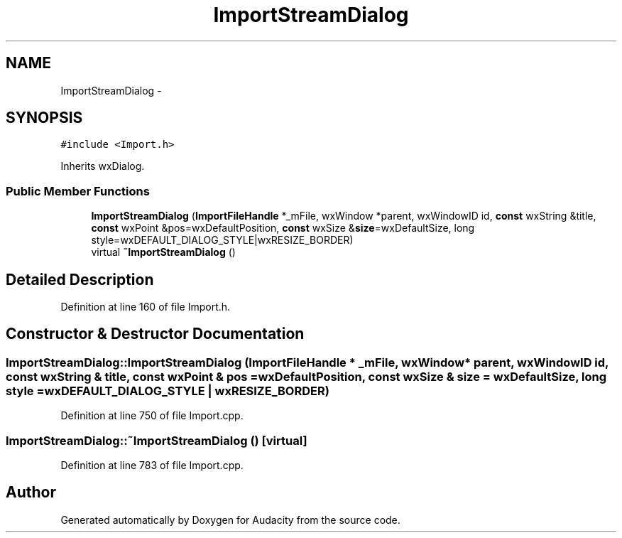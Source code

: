 .TH "ImportStreamDialog" 3 "Thu Apr 28 2016" "Audacity" \" -*- nroff -*-
.ad l
.nh
.SH NAME
ImportStreamDialog \- 
.SH SYNOPSIS
.br
.PP
.PP
\fC#include <Import\&.h>\fP
.PP
Inherits wxDialog\&.
.SS "Public Member Functions"

.in +1c
.ti -1c
.RI "\fBImportStreamDialog\fP (\fBImportFileHandle\fP *_mFile, wxWindow *parent, wxWindowID id, \fBconst\fP wxString &title, \fBconst\fP wxPoint &pos=wxDefaultPosition, \fBconst\fP wxSize &\fBsize\fP=wxDefaultSize, long style=wxDEFAULT_DIALOG_STYLE|wxRESIZE_BORDER)"
.br
.ti -1c
.RI "virtual \fB~ImportStreamDialog\fP ()"
.br
.in -1c
.SH "Detailed Description"
.PP 
Definition at line 160 of file Import\&.h\&.
.SH "Constructor & Destructor Documentation"
.PP 
.SS "ImportStreamDialog::ImportStreamDialog (\fBImportFileHandle\fP * _mFile, wxWindow * parent, wxWindowID id, \fBconst\fP wxString & title, \fBconst\fP wxPoint & pos = \fCwxDefaultPosition\fP, \fBconst\fP wxSize & size = \fCwxDefaultSize\fP, long style = \fCwxDEFAULT_DIALOG_STYLE | wxRESIZE_BORDER\fP)"

.PP
Definition at line 750 of file Import\&.cpp\&.
.SS "ImportStreamDialog::~ImportStreamDialog ()\fC [virtual]\fP"

.PP
Definition at line 783 of file Import\&.cpp\&.

.SH "Author"
.PP 
Generated automatically by Doxygen for Audacity from the source code\&.
